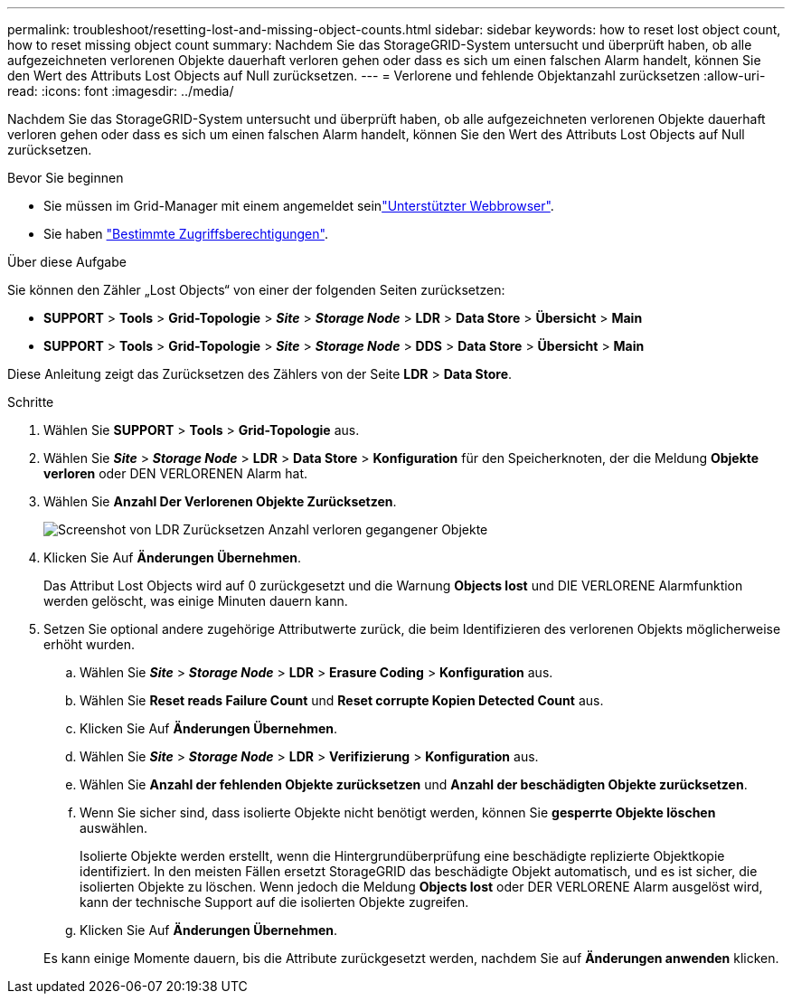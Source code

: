 ---
permalink: troubleshoot/resetting-lost-and-missing-object-counts.html 
sidebar: sidebar 
keywords: how to reset lost object count, how to reset missing object count 
summary: Nachdem Sie das StorageGRID-System untersucht und überprüft haben, ob alle aufgezeichneten verlorenen Objekte dauerhaft verloren gehen oder dass es sich um einen falschen Alarm handelt, können Sie den Wert des Attributs Lost Objects auf Null zurücksetzen. 
---
= Verlorene und fehlende Objektanzahl zurücksetzen
:allow-uri-read: 
:icons: font
:imagesdir: ../media/


[role="lead"]
Nachdem Sie das StorageGRID-System untersucht und überprüft haben, ob alle aufgezeichneten verlorenen Objekte dauerhaft verloren gehen oder dass es sich um einen falschen Alarm handelt, können Sie den Wert des Attributs Lost Objects auf Null zurücksetzen.

.Bevor Sie beginnen
* Sie müssen im Grid-Manager mit einem angemeldet seinlink:../admin/web-browser-requirements.html["Unterstützter Webbrowser"].
* Sie haben link:../admin/admin-group-permissions.html["Bestimmte Zugriffsberechtigungen"].


.Über diese Aufgabe
Sie können den Zähler „Lost Objects“ von einer der folgenden Seiten zurücksetzen:

* *SUPPORT* > *Tools* > *Grid-Topologie* > *_Site_* > *_Storage Node_* > *LDR* > *Data Store* > *Übersicht* > *Main*
* *SUPPORT* > *Tools* > *Grid-Topologie* > *_Site_* > *_Storage Node_* > *DDS* > *Data Store* > *Übersicht* > *Main*


Diese Anleitung zeigt das Zurücksetzen des Zählers von der Seite *LDR* > *Data Store*.

.Schritte
. Wählen Sie *SUPPORT* > *Tools* > *Grid-Topologie* aus.
. Wählen Sie *_Site_* > *_Storage Node_* > *LDR* > *Data Store* > *Konfiguration* für den Speicherknoten, der die Meldung *Objekte verloren* oder DEN VERLORENEN Alarm hat.
. Wählen Sie *Anzahl Der Verlorenen Objekte Zurücksetzen*.
+
image::../media/reset_ldr_lost_object_count.gif[Screenshot von LDR Zurücksetzen Anzahl verloren gegangener Objekte]

. Klicken Sie Auf *Änderungen Übernehmen*.
+
Das Attribut Lost Objects wird auf 0 zurückgesetzt und die Warnung *Objects lost* und DIE VERLORENE Alarmfunktion werden gelöscht, was einige Minuten dauern kann.

. Setzen Sie optional andere zugehörige Attributwerte zurück, die beim Identifizieren des verlorenen Objekts möglicherweise erhöht wurden.
+
.. Wählen Sie *_Site_* > *_Storage Node_* > *LDR* > *Erasure Coding* > *Konfiguration* aus.
.. Wählen Sie *Reset reads Failure Count* und *Reset corrupte Kopien Detected Count* aus.
.. Klicken Sie Auf *Änderungen Übernehmen*.
.. Wählen Sie *_Site_* > *_Storage Node_* > *LDR* > *Verifizierung* > *Konfiguration* aus.
.. Wählen Sie *Anzahl der fehlenden Objekte zurücksetzen* und *Anzahl der beschädigten Objekte zurücksetzen*.
.. Wenn Sie sicher sind, dass isolierte Objekte nicht benötigt werden, können Sie *gesperrte Objekte löschen* auswählen.
+
Isolierte Objekte werden erstellt, wenn die Hintergrundüberprüfung eine beschädigte replizierte Objektkopie identifiziert. In den meisten Fällen ersetzt StorageGRID das beschädigte Objekt automatisch, und es ist sicher, die isolierten Objekte zu löschen. Wenn jedoch die Meldung *Objects lost* oder DER VERLORENE Alarm ausgelöst wird, kann der technische Support auf die isolierten Objekte zugreifen.

.. Klicken Sie Auf *Änderungen Übernehmen*.


+
Es kann einige Momente dauern, bis die Attribute zurückgesetzt werden, nachdem Sie auf *Änderungen anwenden* klicken.


